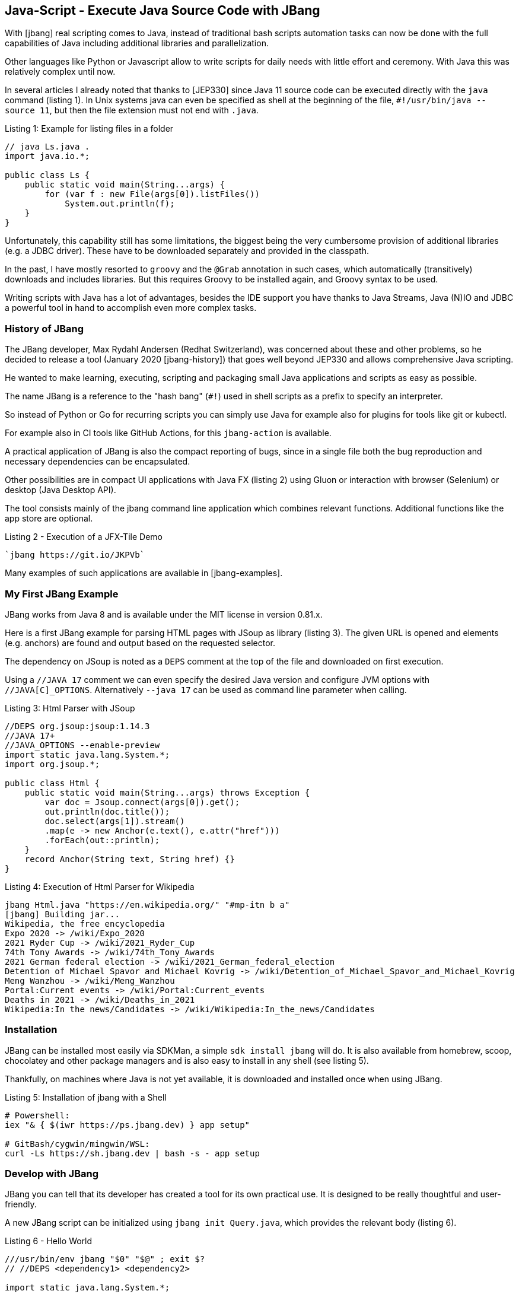 == Java-Script - Execute Java Source Code with JBang

With [jbang] real scripting comes to Java, instead of traditional bash scripts automation tasks can now be done with the full capabilities of Java including additional libraries and parallelization.

Other languages like Python or Javascript allow to write scripts for daily needs with little effort and ceremony.
With Java this was relatively complex until now.

In several articles I already noted that thanks to [JEP330] since Java 11 source code can be executed directly with the `java` command (listing {counter:listing}).
In Unix systems java can even be specified as shell at the beginning of the file, `#!/usr/bin/java --source 11`, but then the file extension must not end with `.java`.

.Listing {listing}: Example for listing files in a folder
[source,java]
----
// java Ls.java .
import java.io.*;

public class Ls {
    public static void main(String...args) {
        for (var f : new File(args[0]).listFiles()) 
            System.out.println(f);
    }
}
----

Unfortunately, this capability still has some limitations, the biggest being the very cumbersome provision of additional libraries (e.g. a JDBC driver).
These have to be downloaded separately and provided in the classpath.

In the past, I have mostly resorted to `groovy` and the `@Grab` annotation in such cases, which automatically (transitively) downloads and includes libraries.
But this requires Groovy to be installed again, and Groovy syntax to be used.

Writing scripts with Java has a lot of advantages, besides the IDE support you have thanks to Java Streams, Java (N)IO and JDBC a powerful tool in hand to accomplish even more complex tasks.

=== History of JBang

The JBang developer, Max Rydahl Andersen (Redhat Switzerland), was concerned about these and other problems, so he decided to release a tool (January 2020 [jbang-history]) that goes well beyond JEP330 and allows comprehensive Java scripting.

He wanted to make learning, executing, scripting and packaging small Java applications and scripts as easy as possible.

The name JBang is a reference to the "hash bang" (`#!`) used in shell scripts as a prefix to specify an interpreter.

So instead of Python or Go for recurring scripts you can simply use Java for example also for plugins for tools like git or kubectl.

For example also in CI tools like GitHub Actions, for this `jbang-action` is available.

A practical application of JBang is also the compact reporting of bugs, since in a single file both the bug reproduction and necessary dependencies can be encapsulated.

Other possibilities are in compact UI applications with Java FX (listing {counter:listing}) using Gluon or interaction with browser (Selenium) or desktop (Java Desktop API).

The tool consists mainly of the jbang command line application which combines relevant functions. 
Additional functions like the app store are optional.

.Listing {listing} - Execution of a JFX-Tile Demo
[source,shell]
----
`jbang https://git.io/JKPVb`
----

Many examples of such applications are available in [jbang-examples].

// picocli shell support / ansi colors

////
Thus, I created jbang-action that lets you write single file java scripts to use in your GitHub action workflows.

Imagine you have a createissue.java that you use to create an issue based on some workflow in your GitHub actions - a minimal (dumb) version of that would be:
////

=== My First JBang Example

JBang works from Java 8 and is available under the MIT license in version 0.81.x.

Here is a first JBang example for parsing HTML pages with JSoup as library (listing {counter:listing}).
The given URL is opened and elements (e.g. anchors) are found and output based on the requested selector.

The dependency on JSoup is noted as a `DEPS` comment at the top of the file and downloaded on first execution.

Using a `//JAVA 17` comment we can even specify the desired Java version and configure JVM options with `//JAVA[C]_OPTIONS`.
Alternatively `--java 17` can be used as command line parameter when calling.

.Listing {listing}: Html Parser with JSoup
[source,java]
----
//DEPS org.jsoup:jsoup:1.14.3
//JAVA 17+
//JAVA_OPTIONS --enable-preview
import static java.lang.System.*;
import org.jsoup.*;

public class Html {
    public static void main(String...args) throws Exception {
        var doc = Jsoup.connect(args[0]).get();
        out.println(doc.title());
        doc.select(args[1]).stream()
        .map(e -> new Anchor(e.text(), e.attr("href")))
        .forEach(out::println);
    }
    record Anchor(String text, String href) {}
}
----

.Listing {counter:listing}: Execution of Html Parser for Wikipedia
[source,shell]
----
jbang Html.java "https://en.wikipedia.org/" "#mp-itn b a"
[jbang] Building jar...
Wikipedia, the free encyclopedia
Expo 2020 -> /wiki/Expo_2020
2021 Ryder Cup -> /wiki/2021_Ryder_Cup
74th Tony Awards -> /wiki/74th_Tony_Awards
2021 German federal election -> /wiki/2021_German_federal_election
Detention of Michael Spavor and Michael Kovrig -> /wiki/Detention_of_Michael_Spavor_and_Michael_Kovrig
Meng Wanzhou -> /wiki/Meng_Wanzhou
Portal:Current events -> /wiki/Portal:Current_events
Deaths in 2021 -> /wiki/Deaths_in_2021
Wikipedia:In the news/Candidates -> /wiki/Wikipedia:In_the_news/Candidates
----

=== Installation

JBang can be installed most easily via SDKMan, a simple `sdk install jbang` will do.
It is also available from homebrew, scoop, chocolatey and other package managers and is also easy to install in any shell (see listing {counter:listing}).

Thankfully, on machines where Java is not yet available, it is downloaded and installed once when using JBang.

.Listing {listing}: Installation of jbang with a Shell
[source,shell]
----
# Powershell:
iex "& { $(iwr https://ps.jbang.dev) } app setup"

# GitBash/cygwin/mingwin/WSL:
curl -Ls https://sh.jbang.dev | bash -s - app setup
----

=== Develop with JBang

JBang you can tell that its developer has created a tool for its own practical use.
It is designed to be really thoughtful and user-friendly.

A new JBang script can be initialized using `jbang init Query.java`, which provides the relevant body (listing {counter:listing}).

.Listing {listing} - Hello World
[source,java]
----
///usr/bin/env jbang "$0" "$@" ; exit $?
// //DEPS <dependency1> <dependency2>

import static java.lang.System.*;

public class Query {
    public static void main(String... args) {
        out.println("Hello World");
    }
}
----

Using `jbang edit Query.java` JBang generates a temporary Gradle project with the relevant dependencies so that an IDE can resolve them correctly and opens the project in the IDE (IntelliJ Idea, Eclipse, VS Code) (Listing {counter:listing}).
After updating the dependencies, the invisible project can be updated again using `edit`.

The current script file is included using a symbolic link, so it remains in the current directory without project setup.

This is also one of the nice features of JBang, only the current script file is relevant, all infrastructure disappears from view.

.Listing {listing}: Initialization and editing of the Query.java source code
[source,shell]
---
jbang edit --open=code Query.java 
[jbang] Running `sh -c code /Users/mh/.jbang/cache/projects/Query.java_jbang_af9d1b3ed59c667238ae61b13a5c64c0d7e4486ac0f3f16fe190e844272620f4/Query`
/Users/mh/.jbang/cache/projects/Query.java_jbang_af9d1b3ed59c667238ae61b13a5c64c0d7e4486ac0f3f16fe190e844272620f4/Query
---

In this example (listing {counter:listing}), we query a relational database and represent the result with an ascii-type table.

.Listing {listing} - Database querying using JDBC
[source,java]
----
///usr/bin/env jbang "$0" "$@" ; exit $?
//DEPS org.postgresql:postgresql:42.2.24
//DEPS com.github.freva:ascii-table:1.2.0

import static java.lang.System.*;
import java.sql.*;
import java.util.*;
import com.github.freva.asciitable.*;

public class Query {

    public static void main(String... args) throws Exception {
        // JDBC URL from environment variable
        try (var con=DriverManager.getConnection(System.getenv("JDBC_URL"));
             var stmt=con.createStatement();
             // all params turned into query string
             var rs=stmt.executeQuery(String.join(" ",args))) {

                var meta=rs.getMetaData();
                // column names as fields
                var cols=new String[meta.getColumnCount()];
                for (int c=1;c<=cols.length;c++) 
                    cols[c-1]=meta.getColumnName(c);
                int row=0;
                // values as two-dimensional array (max 100 rows)
                String[][] rows=new String[100][];
                while (rs.next() || row>=rows.length) {
                    rows[row]=new String[cols.length];
                    for (int c=1;c<=cols.length;c++) 
                        rows[row][c-1]=rs.getString(c);
                    row++;
                }
                out.println(AsciiTable.getTable(cols, 
                            Arrays.copyOf(rows,row)));
             }
    }
}
----

.Listing {counter:listing}: Output of the query of a Postgres Northwind database
[source,shell]
----
export JDBC_URL="jdbc:postgresql://db-examples.cmlvojdj5cci.us-east-1.rds.amazonaws.com/northwind?user=n4examples&password=36gdOVABr3Ex"
jbang Query.java "select contact_name, city, country from customers limit 5"
[jbang] Building jar...
+--------------------+-------------+---------+
| contact_name       | city        | country |
+--------------------+-------------+---------+
|       Maria Anders |      Berlin | Germany |
+--------------------+-------------+---------+
|       Ana Trujillo | México D.F. |  Mexico |
+--------------------+-------------+---------+
|     Antonio Moreno | México D.F. |  Mexico |
+--------------------+-------------+---------+
|       Thomas Hardy |      London |      UK |
+--------------------+-------------+---------+
| Christina Berglund |       Luleå |  Sweden |
+--------------------+-------------+---------+
----

JBang also already brings some source code templates for specific applications, these can be applied with `--template=` or `-t`.

Here is an example for command line applications with PicoCLI (listing {counter:listing}).

.Listing {listing} - PicoCLI Example
[source,java]
----
// jbang init -t cli Cli.java

///usr/bin/env jbang "$0" "$@" ; exit $?
//DEPS info.picocli:picocli:4.5.0

import picocli.CommandLine;
import picocli.CommandLine.Command;
import picocli.CommandLine.Parameters;

import java.util.concurrent.Callable;

@Command(name = "Cli", mixinStandardHelpOptions = true, 
        version = "Cli 0.1", description = "Cli made with jbang")
class Cli implements Callable<Integer> {

    @Parameters(index = "0", description = "The greeting to print", 
                defaultValue = "World!")
    private String greeting;

    public static void main(String... args) {
        int exitCode = new CommandLine(new Cli()).execute(args);
        System.exit(exitCode);
    }

    @Override
    public Integer call() throws Exception { 
        System.out.println("Hello " + greeting);
        return 0;
    }
}
// jbang Cli.java Jbang!
// Hello Jbang!
----

More existing templates are available via `jbang template list`:

* agent = Agent template
* cli = CLI template
* hello = Basic Hello World template
* hello.kt = Basic kotlin Hello World template
* qcli = Quarkus CLI template
* qmetrics = Quarkus Metrics template
* qrest = Quarkus REST template

But you can easily add templates for your own team or project (listing {counter:listing}).

.Listing {listing} - Add template
[source,shell]
----
jbang template add --name myapp-starter myapp.java logo-banner.jpg app.properties
----

Multiple Java files and resources can also be used in JBang.
As usual it is indicated by comment, where these are to be found, and/or where files in the current directory within the Jar file are to be put.

* Source code: `SOURCES **/*.JAVA`
* Resources: `FILES META-INF/resources/index.html=index.html`

Here is a Quarkus Http Service example in Listing {counter:listing}.

.Listing {listing} - Quarkus Http Service
[source,java]
----
///usr/bin/env jbang "$0" "$@" ; exit $?
//DEPS io.quarkus:quarkus-resteasy:1.8.1.Final
//SOURCES **/*.java
//FILES META-INF/resources/index.html=index.html

import static java.lang.System.*;
import io.quarkus.runtime.*;
import javax.enterprise.context.ApplicationScoped;
import javax.ws.rs.*;

@Path("/hello")
@ApplicationScoped
public class quarkus {

    @GET
    public String hello() {
        return "Hello Quarkus";
    }
}
----

Since Max works full-time on Quarkus, there are some dedicated configuration options and templates for microservices and other applications for it.

// jbang --native quarkus
// jbang -Dquarkus.container-image.build=true  quarkus

////
Installation of scripts to user PATH

Control compile and runtime options with //JAVAC_OPTIONS <flags> and //JAVA_OPTIONS <flags>
Compiled jar and Dependency resolution caching

native-image generation (--native)
Launch with debug enabled for instant debugging from your favorite IDE

.jsh via JShell from Java 9 and upwards
.kt via kotlinc (EXPERIMENTAL)
////

=== Execution

Since JBang also supports URLs as source for the scripts, I can also load my HTML parser script from a GitHub Gist for example: `jbang https://git.io/JasGS https://neo4j.com/developer/ a.page`.

This allows me to transparently deploy my code without compilation/deployment.
However, JBang will ask if the URL should be trusted.

JBang scripts can also be executed as normal shell scripts, in which case they must contain a comment in the first line that identifies jbang as the interpreter: `//usr/bin/env jbang "$0" "$@" ; exit $?` `

Jbang can also execute jar files directly and scripts for jshell with the `.jsh` suffix, or even Maven coordinates pointing to a jar with an appropriate main class.

Frequently recurring calls can be stored as aliases in the "catalog", which can also be published centrally, e.g. on GitHub (Listing {counter:listing}).

.Listing {listing} - Execution and aliases, here with Neo4j's Cypher shell.
[source,shell]
----
# execution of Maven coordinates
jbang -m=org.neo4j.shell.Main org.neo4j:cypher-shell:4.3.6

# add alias
jbang alias add --name=cypher \
 -m=org.neo4j.shell.Main org.neo4j:cypher-shell:4.3.6

# execute alias
jbang cypher -a neo4j+s://demo.neo4jlabs.com \
-d movies -u movies -p movies \
"MATCH () RETURN count(*);"
----

A very nice example from Max is a pre-packaged Minecraft server [jbang-minecraft] that reduces all the complexity to a `jbang sponge@jbangdev/jbang-minecraft`.

=== Build and Packaging

JBang has evolved from the initial idea of an execution environment, and now offers other services as well.

For example, it can be used to build and package small projects, even complete Maven deployments or creation of Docker container images.

[cols="m,a",opts=header]
|===
| command | description
| jbang build Ls.java | Compiles the file
| jbang run Ls.java . | Execution
| jbang --native Ls.java . | Native execution with GraalVM
| jbang export --native Ls.java | Provide native binary
| jbang export [local\|portable\|mavenrepo] Ls.java | Deploy binary [with dependencies] .
| jbang app install [--name html] https://git.io/JasGS | Install code locally. Execution via `./html ...`
|===

=== Other applications

=== Testcontainers

With the Testcontainers project Docker containers can be configured, started and managed using a fluent Java API.
Generic containers for arbitrary applications as well as already preconfigured containers for databases, web servers etc. are available.

Thanks to JBang, you can now encapsulate containers and Java tests in one file and use them to reproduce bugs or demonstrate features, for example.

Here is an example (Listing {counter:listing}) with the Neo4j test container, which starts a Neo4j instance as a Docker container and then opens a connection with the Java driver and executes a query.

Listing {listing} - Launch and use TestContainers
[source,java]
----
///usr/bin/env jbang "$0" "$@" ; exit $?
//DEPS org.testcontainers:neo4j:1.15.3
//DEPS org.neo4j.driver:neo4j-java-driver:4.3.4

import static java.lang.System.*;
import java.util.*;
import org.testcontainers.containers.*;
import org.neo4j.driver.*;

public class Neo4jTest {

    private static Neo4jContainer startContainer() {
        var container = new Neo4jContainer()
        .withAdminPassword(null);
        container.start();
        return container;
    }

    private static Value queryDatabase(String boltUrl) {
        try (
            Driver driver = GraphDatabase.driver(boltUrl, AuthTokens.none());
            Session session = driver.session()) {
            return session.run("RETURN 1", Map.of()).single().get(0);
        }
    }
    public static void main(String... args) {
        var container = startContainer();
        var result = queryDatabase(container.getBoltUrl());
        out.println(result);
        assert result.asLong() == 1L;
        container.stop();
    }
}
----

=== GitHub Actions

For automating GitHub Actions continuous integration tasks, Max Andersen has provided a [jbang-github-action] (listing {counter:listing}).
This was also one of the original drivers for developing JBang - implementing GitHub Actions scripts in Java, not just Javascript or Python.

// todo GH flat files?
.Listing {listing}: GitHub Action using JBang
[source,yaml]
----
on: [push]

jobs:
    jbang:
    runs-on: ubuntu-latest
    name: A job to run jbang
    steps:
    - name: checkout
      uses: actions/checkout@v1
    - uses: actions/cache@v1
      with:
        path: /root/.jbang
        key: ${{ runner.os }}-jbang-${{ hashFiles('*.java') }}
        restore-keys: |
            ${{ runner.os }}-jbang-
    - name: jbang
      uses: jbangdev/jbang-action@v0.81.0
      with:
        script: createissue.java
        scriptargs: "my world"
      env:
        JBANG_REPO: /root/.jbang/repository
        GITHUB_TOKEN: ${{ secrets.ISSUE_GITHUB_TOKEN }}
----

=== App Store

You don't want to reinvent many wheels over and over again, this is also true for scripts.
Therefore with JBang also an "App Store" for scripts is available, these can be called directly from the command line.

Of course, one should make sure that these scripts really fulfill the tasks they claim to do.
For security reasons, it is better to trust well-known projects / authors.

Examples:

* `jbang jreleaser@jreleaser` - Publish Java Projects by Andres Almiray
* `jfrprint@mbien/JFRLog~cli` - List events from JFR logs by Michael Bien
* `httpd@quintesse` - Http server for the current directory by Tako Schotanus 
* `tabula@tabulapdf/tabula-java` - Extract tables from PDF by Max Rydahl Andersen

These apps from the catalog can also be installed locally once under a catchy name using `jbang app install`, and then simply used like an executable file.

My colleague Michael Simons did a nice example using the Java library for remote control of MacOS to capture his currently playing music tracks, this could then be passed to an API [simons-itunes] for example.

=== Advanced features

JBang has a number of other features that I haven't gone into here, but are explained in detail in the built-in help and online documentation [jbang-docs].

* Record JFR events (`--jfr`)
* Enable Java debugger (`--debug`)
* Class data sharing for faster startup (`--cds`)
* JDK management like SDKMan,
* Generation of Java agents
* Offline mode (`--offline`)
* Forced update (`--fresh`)
* Management of a JBang wrapper in the project similar to `gradlew` or `mvnw`.

=== Conclusion

While I originally only knew about the ability to run Java files like scripts, JBang has impressed me with its scope.

With it, Max tries to provide the pleasant features of developer and user friendliness of Python and Node.js to Java as well.
It doesn't limit itself to execution, but also includes compilation, deployment, deployment and installation of applications.

I'm thrilled all around, it just goes to show once again that when enthusiastic developers tackle their own problems, good solutions come out of it.

The only shortcoming I see is the compatibility of the generated artifacts.
Although jbang uses standard Java tools for its behind-the-scenes work, the generated files are not automatically available in a local Maven repository for other environments, and the jbang catalogs are also a proprietary format.

=== Ressources

* [jbang-historie] https://xam.dk/blog/unleasing-the-scripting-powers-of-java/
* [jbang] https://www.jbang.dev/
* [jbang-docs] https://www.jbang.dev/documentation
* [jbang-video-jugsaxony] https://vimeo.com/499180554
* [JEP330] https://openjdk.java.net/jeps/330
* [jsoup] https://github.com/jhy/jsoup
* [ascii-table] https://github.com/freva/ascii-table
* [jbang-github-action] https://github.com/marketplace/actions/java-scripting-w-jbang
* [jbang-everywhere] https://xam.dk/blog/jbang-everywhere/
* [jbang-examples] https://github.com/jbangdev/jbang-examples
* [jbang-k8s-cli-java] https://github.com/jbangdev/k8s-cli-java
* [simons-itunes] https://gist.github.com/michael-simons/c2fb92c387b2a7c7300ff686bac88177
* [jbang-minecraft] https://github.com/jbangdev/jbang-minecraft

////
jbang -h
jbang is a tool for building and running .java/.jsh scripts and jar packages.
Usage: jbang [-hV] [--verbose | --quiet] [-o | [--fresh]] [COMMAND]

  jbang init hello.java [args...]
        (to initialize a script)
  or  jbang edit --open=code --live hello.java
        (to edit a script in IDE with live updates)
  or  jbang hello.java [args...]
        (to run a .java file)
  or  jbang gavsearch@jbangdev [args...]
        (to run a alias from a catalog)
  or  jbang group-id:artifact-id:version [args...]
        (to run a .jar file found with a GAV id)

      --fresh     Make sure we use fresh (i.e. non-cached) resources.
  -h, --help      Display help/info. Use 'jbang <command> -h' for detailed
                    usage.
  -o, --offline   Work offline. Fail-fast if dependencies are missing. No
                    connections will be attempted
      --quiet     jbang will be quiet, only print when error occurs.
  -V, --version   Display version info (use `jbang --verbose version` for more
                    details)
      --verbose   jbang will be verbose on what it does.

Essentials:
  run         Builds and runs provided script.
  build       Compiles and stores script in the cache.

Editing:
  init        Initialize a script.
  edit        Setup a temporary project to edit script in an IDE.

Caching:
  cache       Manage compiled scripts in the local cache.
  export      Export the result of a build.
  jdk         Manage Java Development Kits installed by jbang.

Configuration:
  trust       Manage which domains you trust to run scripts from.
  alias       Manage aliases for scripts.
  template    Manage templates for scripts.
  catalog     Manage Catalogs of aliases.
  app         Manage scripts installed on the user's PATH as commands.

Other:
  completion  Output auto-completion script for bash/zsh.
              Usage: source <(jbang completion)
  info        Provides info about the script for tools (and humans who are
                tools).
  version     Display version info.
  wrapper     Manage jbang wrapper for a folder.

Copyright: 2020 Max Rydahl Andersen and jbang.dev contributors, License: MIT
Website: https://jbang.dev
////
